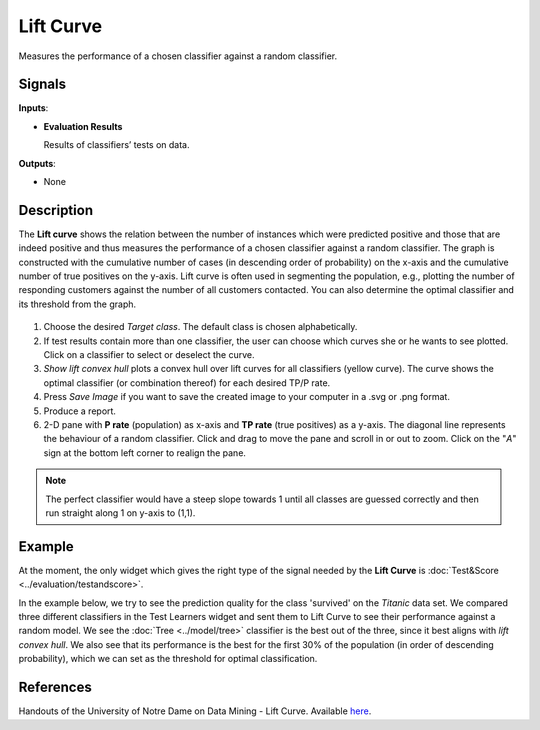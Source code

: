 Lift Curve
==========

.. figure:: icons/lift-curve.png

Measures the performance of a chosen classifier against a random
classifier.

Signals
-------

**Inputs**:

-  **Evaluation Results**

   Results of classifiers’ tests on data.

**Outputs**:

-  None

Description
-----------

The **Lift curve** shows the relation between the number of instances which
were predicted positive and those that are indeed positive and
thus measures the performance of a chosen classifier against a random
classifier. The graph is constructed with the cumulative number of cases
(in descending order of probability) on the x-axis and the cumulative
number of true positives on the y-axis. Lift curve is often used in
segmenting the population, e.g., plotting the number of responding
customers against the number of all customers contacted. You can also
determine the optimal classifier and its threshold from the graph.

.. figure:: images/LiftCurve-stamped.png

1. Choose the desired *Target class*. The default class is chosen
   alphabetically.

2. If test results contain more than one classifier, the user can choose
   which curves she or he wants to see plotted. Click on a classifier
   to select or deselect the curve.

3. *Show lift convex hull* plots a convex hull over lift curves for all
   classifiers (yellow curve). The curve shows the optimal classifier
   (or combination thereof) for each desired TP/P rate.

4. Press *Save Image* if you want to save the created image to your computer in a .svg or .png format.

5. Produce a report. 

6. 2-D pane with **P rate** (population) as x-axis and **TP rate** (true positives) as a y-axis. The diagonal line represents the behaviour of a random classifier. Click and drag to move the pane and scroll in or out to zoom. Click on the "*A*" sign at the bottom left corner to realign the pane.

.. note:: The perfect classifier would have a steep slope towards 1 until all classes are guessed correctly and then run straight along 1 on y-axis to (1,1).

Example
-------

At the moment, the only widget which gives the right type of the signal
needed by the **Lift Curve** is :doc:`Test&Score <../evaluation/testandscore>`.

In the example below, we try to see the prediction quality for the class
'survived' on the *Titanic* data set. We compared three different
classifiers in the Test Learners widget and sent them to Lift Curve to see
their performance against a random model. We see the :doc:`Tree <../model/tree>` classifier is the best out of the three, since it best aligns
with *lift convex hull*. We also see that its performance is the best
for the first 30% of the population (in order of descending
probability), which we can set as the threshold for optimal
classification.

.. figure:: images/LiftCurve-example.png

References
----------

Handouts of the University of Notre Dame on Data Mining - Lift Curve.
Available `here <https://www3.nd.edu/~busiforc/handouts/DataMining/Lift%20Charts.html>`_.
